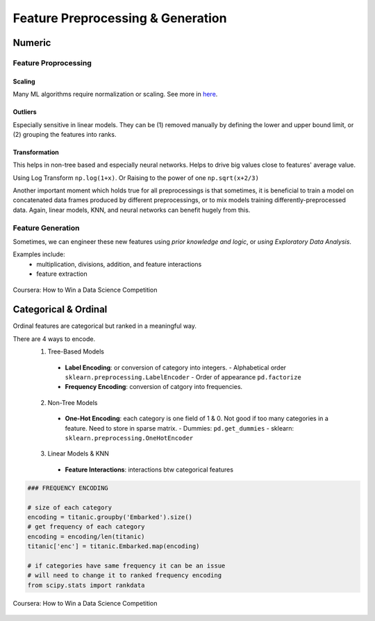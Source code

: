 Feature Preprocessing & Generation
===================================

Numeric
--------
Feature Proprocessing
************************

**Scaling**
^^^^^^^^^^^^

Many ML algorithms require normalization or scaling. See more in here_.

.. _here: http://python-data-science.readthedocs.io/en/latest/normalisation.html#

**Outliers**
^^^^^^^^^^^^

Especially sensitive in linear models. They can be (1) removed manually by
defining the lower and upper bound limit, or (2) grouping the features into ranks.

**Transformation**
^^^^^^^^^^^^^^^^^^^^^^^^

This helps in non-tree based and especially neural networks. 
Helps to drive big values close to features' average value.

Using Log Transform ``np.log(1+x)``. Or Raising to the power of one ``np.sqrt(x+2/3)``

Another important moment which holds true for all preprocessings is that sometimes, 
it is beneficial to train a model on concatenated data frames produced by different preprocessings, or to mix models training differently-preprocessed data. 
Again, linear models, KNN, and neural networks can benefit hugely from this. 


Feature Generation
************************
Sometimes, we can engineer these new features using *prior knowledge and logic*, 
or *using Exploratory Data Analysis*.

Examples include:
  * multiplication, divisions, addition, and feature interactions
  * feature extraction
  
.. figure:: images/preprocess1.png
    :width: 400px
    :align: center

    Coursera: How to Win a Data Science Competition


Categorical & Ordinal
-----------------------
Ordinal features are categorical but ranked in a meaningful way.

There are 4 ways to encode.
  1. Tree-Based Models
    - **Label Encoding**: or conversion of category into integers.
      - Alphabetical order ``sklearn.preprocessing.LabelEncoder``
      - Order of appearance ``pd.factorize``
    - **Frequency Encoding**: conversion of catgory into frequencies.
  2. Non-Tree Models
    - **One-Hot Encoding**: each category is one field of 1 & 0. Not good if too many categories in a feature. Need to store in sparse matrix.
      - Dummies: ``pd.get_dummies``
      - sklearn: ``sklearn.preprocessing.OneHotEncoder``
  3. Linear Models & KNN
    - **Feature Interactions**: interactions btw categorical features


.. code:: python
  
  ### FREQUENCY ENCODING
  
  # size of each category
  encoding = titanic.groupby('Embarked').size()
  # get frequency of each category
  encoding = encoding/len(titanic)
  titanic['enc'] = titanic.Embarked.map(encoding)
  
  # if categories have same frequency it can be an issue
  # will need to change it to ranked frequency encoding
  from scipy.stats import rankdata


.. figure:: images/preprocess2.png
    :width: 400px
    :align: center

    Coursera: How to Win a Data Science Competition